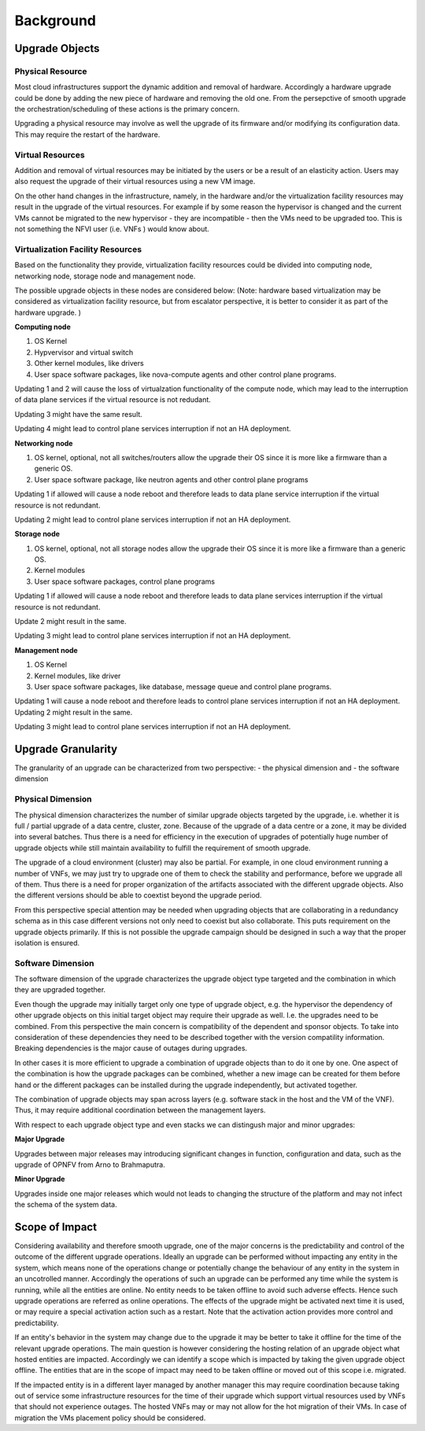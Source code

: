 ==========
Background
==========

Upgrade Objects
===============

Physical Resource
^^^^^^^^^^^^^^^^^

Most cloud infrastructures support the dynamic addition and removal of
hardware. Accordingly a hardware upgrade could be done by adding the new
piece of hardware and removing the old one. From the persepctive of smooth
upgrade the orchestration/scheduling of these actions is the primary concern.

Upgrading a physical resource may involve as well the upgrade of its firmware
and/or modifying its configuration data. This may require the restart of the
hardware.

Virtual Resources
^^^^^^^^^^^^^^^^^

Addition and removal of virtual resources may be initiated by the users or be
a result of an elasticity action. Users may also request the upgrade of their
virtual resources using a new VM image.

.. Needs to be moved to requirement section: Escalator should facilitate such an
   option and allow for a smooth upgrade.

On the other hand changes in the infrastructure, namely, in the hardware and/or
the virtualization facility resources may result in the upgrade of the virtual
resources. For example if by some reason the hypervisor is changed and
the current VMs cannot be migrated to the new hypervisor - they are
incompatible - then the VMs need to be upgraded too. This is not
something the NFVI user (i.e. VNFs ) would know about.


Virtualization Facility Resources
^^^^^^^^^^^^^^^^^^^^^^^^^^^^^^^^^

Based on the functionality they provide, virtualization facility
resources could be divided into computing node, networking node,
storage node and management node.

The possible upgrade objects in these nodes are considered below:
(Note: hardware based virtualization may be considered as virtualization
facility resource, but from escalator perspective, it is better to
consider it as part of the hardware upgrade. )

**Computing node**

1. OS Kernel

2. Hypvervisor and virtual switch

3. Other kernel modules, like drivers

4. User space software packages, like nova-compute agents and other
   control plane programs.

Updating 1 and 2 will cause the loss of virtualzation functionality of
the compute node, which may lead to the interruption of data plane services
if the virtual resource is not redudant.

Updating 3 might have the same result.

Updating 4 might lead to control plane services interruption if not an
HA deployment.

.. <MT> I'm not sure why would 4 cause control plane interruption on a
   compute node. My understanding is that simply the node cannot be managed.
   Redundancy won't help in that either.


**Networking node**

1. OS kernel, optional, not all switches/routers allow the upgrade their
   OS since it is more like a firmware than a generic OS.

2. User space software package, like neutron agents and other control
   plane programs

Updating 1 if allowed will cause a node reboot and therefore leads to
data plane service interruption if the virtual resource is not
redundant.

Updating 2 might lead to control plane services interruption if not an
HA deployment.

**Storage node**

1. OS kernel, optional, not all storage nodes allow the upgrade their OS
   since it is more like a firmware than a generic OS.

2. Kernel modules

3. User space software packages, control plane programs

Updating 1 if allowed will cause a node reboot and therefore leads to
data plane services interruption if the virtual resource is not
redundant.

Update 2 might result in the same.

Updating 3 might lead to control plane services interruption if not an
HA deployment.

**Management node**

1. OS Kernel

2. Kernel modules, like driver

3. User space software packages, like database, message queue and
   control plane programs.

Updating 1 will cause a node reboot and therefore leads to control
plane services interruption if not an HA deployment. Updating 2 might
result in the same.

Updating 3 might lead to control plane services interruption if not an
HA deployment.

Upgrade Granularity
===================

The granularity of an upgrade can be characterized from two perspective:
- the physical dimension and
- the software dimension

Physical Dimension
^^^^^^^^^^^^^^^^^^

The physical dimension characterizes the number of similar upgrade objects
targeted by the upgrade, i.e. whether it is full / partial upgrade of a
data centre, cluster, zone.
Because of the upgrade of a data centre or a zone, it may be divided into
several batches. Thus there is a need for efficiency in the execution of
upgrades of potentially huge number of upgrade objects while still maintain
availability to fulfill the requirement of smooth upgrade.

The upgrade of a cloud environment (cluster) may also
be partial. For example, in one cloud environment running a number of
VNFs, we may just try to upgrade one of them to check the stability and
performance, before we upgrade all of them.
Thus there is a need for proper organization of the artifacts associated with
the different upgrade objects. Also the different versions should be able
to coextist beyond the upgrade period.

From this perspective special attention may be needed when upgrading
objects that are collaborating in a redundancy schema as in this case
different versions not only need to coexist but also collaborate. This
puts requirement on the upgrade objects primarily. If this is not possible
the upgrade campaign should be designed in such a way that the proper
isolation is ensured.

Software Dimension
^^^^^^^^^^^^^^^^^^

The software dimension of the upgrade characterizes the upgrade object
type targeted and the combination in which they are upgraded together.

Even though the upgrade may
initially target only one type of upgrade object, e.g. the hypervisor
the dependency of other upgrade objects on this initial target object may
require their upgrade as well. I.e. the upgrades need to be combined. From this
perspective the main concern is compatibility of the dependent and
sponsor objects. To take into consideration of these dependencies
they need to be described together with the version compatility information.
Breaking dependencies is the major cause of outages during upgrades.

In other cases it is more efficient to upgrade a combination of upgrade
objects than to do it one by one. One aspect of the combination is how
the upgrade packages can be combined, whether a new image can be created for
them before hand or the different packages can be installed during the upgrade
independently, but activated together.

The combination of upgrade objects may span across
layers (e.g. software stack in the host and the VM of the VNF).
Thus, it may require additional coordination between the management layers.

With respect to each upgrade object type and even stacks we can
distingush major and minor upgrades:

**Major Upgrade**

Upgrades between major releases may introducing significant changes in
function, configuration and data, such as the upgrade of OPNFV from
Arno to Brahmaputra.

**Minor Upgrade**

Upgrades inside one major releases which would not leads to changing
the structure of the platform and may not infect the schema of the
system data.

Scope of Impact
===============

Considering availability and therefore smooth upgrade, one of the major
concerns is the predictability and control of the outcome of the different
upgrade operations. Ideally an upgrade can be performed without impacting any
entity in the system, which means none of the operations change or potentially
change the behaviour of any entity in the system in an uncotrolled manner.
Accordingly the operations of such an upgrade can be performed any time while
the system is running, while all the entities are online. No entity needs to be
taken offline to avoid such adverse effects. Hence such upgrade operations
are referred as online operations. The effects of the upgrade might be activated
next time it is used, or may require a special activation action such as a
restart. Note that the activation action provides more control and predictability.

If an entity's behavior in the system may change due to the upgrade it may
be better to take it offline for the time of the relevant upgrade operations.
The main question is however considering the hosting relation of an upgrade
object what hosted entities are impacted. Accordingly we can identify a scope
which is impacted by taking the given upgrade object offline. The entities
that are in the scope of impact may need to be taken offline or moved out of
this scope i.e. migrated.

If the impacted entity is in a different layer managed by another manager
this may require coordination because taking out of service some
infrastructure resources for the time of their upgrade which support virtual
resources used by VNFs that should not experience outages. The hosted VNFs
may or may not allow for the hot migration of their VMs. In case of migration
the VMs placement policy should be considered.

